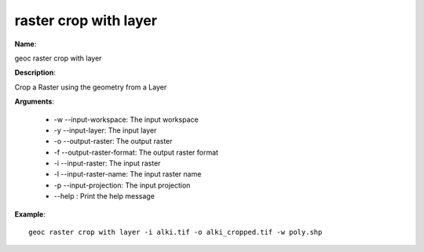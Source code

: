 raster crop with layer
======================

**Name**:

geoc raster crop with layer

**Description**:

Crop a Raster using the geometry from a Layer

**Arguments**:

   * -w --input-workspace: The input workspace

   * -y --input-layer: The input layer

   * -o --output-raster: The output raster

   * -f --output-raster-format: The output raster format

   * -i --input-raster: The input raster

   * -l --input-raster-name: The input raster name

   * -p --input-projection: The input projection

   * --help : Print the help message



**Example**::

    geoc raster crop with layer -i alki.tif -o alki_cropped.tif -w poly.shp